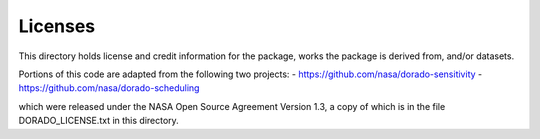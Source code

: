Licenses
========

This directory holds license and credit information for the package,
works the package is derived from, and/or datasets.

Portions of this code are adapted from the following two projects:
- https://github.com/nasa/dorado-sensitivity
- https://github.com/nasa/dorado-scheduling

which were released under the NASA Open Source Agreement Version 1.3, a copy of
which is in the file DORADO_LICENSE.txt in this directory.
